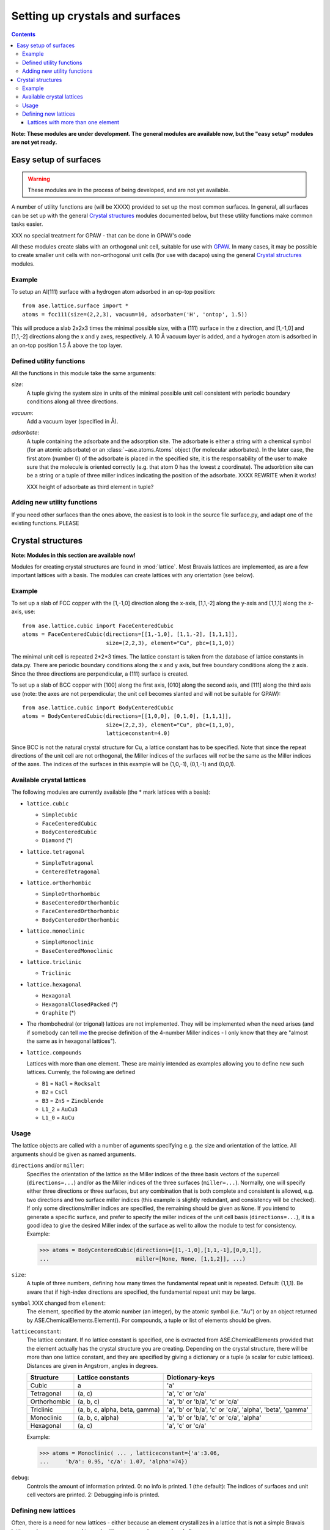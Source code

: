 ================================
Setting up crystals and surfaces
================================

.. contents::

**Note: These modules are under development.  The general modules are
available now, but the "easy setup" modules are not yet ready.**

Easy setup of surfaces
======================

.. module:: lattice.surface


.. warning::

   These modules are in the process of being developed, and are not
   yet available.


A number of utility functions are (will be XXXX) provided to set up
the most common surfaces.  In general, all surfaces can be set up with
the general `Crystal structures`_ modules documented below, but these
utility functions make common tasks easier.

XXX no special treatment for GPAW - that can be done in GPAW's code

All these modules create slabs with an orthogonal unit cell, suitable
for use with GPAW_.  In many cases,
it may be possible to create smaller unit cells with non-orthogonal
unit cells (for use with dacapo) using the general `Crystal
structures`_ modules.


.. _GPAW: http://wiki.fysik.dtu.dk/gpaw

Example
-------

To setup an Al(111) surface with a hydrogen atom adsorbed in an op-top
position::

    from ase.lattice.surface import *
    atoms = fcc111(size=(2,2,3), vacuum=10, adsorbate=('H', 'ontop', 1.5))

This will produce a slab 2x2x3 times the minimal possible size, with a
(111) surface in the z direction, and [1,-1,0] and [1,1,-2] directions
along the x and y axes, respectively.  A 10 Å vacuum layer is added,
and a hydrogen atom is adsorbed in an on-top position 1.5 Å above the
top layer.


Defined utility functions
-------------------------

All the functions in this module take the same arguments:

*size*:
  A tuple giving the system size in units of the minimal possible unit
  cell consistent with periodic boundary conditions along all three
  directions.

*vacuum*:
  Add a vacuum layer (specified in Å).

*adsorbate*: 
  A tuple containing the adsorbate and the adsorption site.
  The adsorbate is either a string with a chemical symbol (for an
  atomic adsorbate) or an :class:`~ase.atoms.Atoms` object (for
  molecular adsorbates).  In the later case, the first atom (number 0)
  of the adsorbate is placed in the specified site, it is the
  responsability of the user to make sure that the molecule is
  oriented correctly (e.g. that atom 0 has the lowest z coordinate).
  The adsorbtion site can be a string or a tuple of three miller indices
  indicating the position of the adsorbate.  XXXX REWRITE when it works!

  XXX height of adsorbate as third element in tuple?


.. function:: fcc001(size, vacuum=None, adsorbate=None)

  Defines an FCC 001 surface.  Supported adsorption sites: 'optop',
  'bridge', 'hollow'.

.. function:: fcc110(size, vacuum=None, adsorbate=None)
	      fcc111(size, vacuum=None, adsorbate=None)
	      bcc001(size, vacuum=None, adsorbate=None)
              bcc110(size, vacuum=None, adsorbate=None)
	      bcc111(size, vacuum=None, adsorbate=None)
	      hcp0001(size, vacuum=None, adsorbate=None)


Adding new utility functions
----------------------------

If you need other surfaces than the ones above, the easiest is to look
in the source file surface.py, and adapt one of the existing
functions.  PLEASE


Crystal structures
==================

.. module:: lattice

**Note: Modules in this section are available now!**

Modules for creating crystal structures are found in
:mod:`lattice`.  Most Bravais lattices are implemented, as
are a few important lattices with a basis.  The modules can create
lattices with any orientation (see below).

Example
-------

To set up a slab of FCC copper with the [1,-1,0] direction along the
x-axis, [1,1,-2] along the y-axis and [1,1,1] along the z-axis, use::

  from ase.lattice.cubic import FaceCenteredCubic
  atoms = FaceCenteredCubic(directions=[[1,-1,0], [1,1,-2], [1,1,1]],
                            size=(2,2,3), element="Cu", pbc=(1,1,0))

The minimal unit cell is repeated 2*2*3 times.  The lattice constant
is taken from the database of lattice constants in data.py.  There are
periodic boundary conditions along the x and y axis, but free boundary
conditions along the z axis. Since the three directions are
perpendicular, a (111) surface is created.

To set up a slab of BCC copper with [100] along the first axis, [010]
along the second axis, and [111] along the third axis use (note: the
axes are not perpendicular, the unit cell becomes slanted and will not
be suitable for GPAW)::

  from ase.lattice.cubic import BodyCenteredCubic
  atoms = BodyCenteredCubic(directions=[[1,0,0], [0,1,0], [1,1,1]],
                            size=(2,2,3), element="Cu", pbc=(1,1,0),
			    latticeconstant=4.0)

Since BCC is not the natural crystal structure for Cu, a lattice
constant has to be specified.  Note that since the repeat directions
of the unit cell are not orthogonal, the Miller indices of the
surfaces will *not* be the same as the Miller indices of the axes.
The indices of the surfaces in this example will be (1,0,-1), (0,1,-1)
and (0,0,1).


Available crystal lattices
--------------------------

The following modules are currently available (the * mark lattices
with a basis):

* ``lattice.cubic``

  - ``SimpleCubic`` 
  - ``FaceCenteredCubic``
  - ``BodyCenteredCubic``
  - ``Diamond`` (*)

* ``lattice.tetragonal``

  - ``SimpleTetragonal``
  - ``CenteredTetragonal``

* ``lattice.orthorhombic``

  - ``SimpleOrthorhombic``
  - ``BaseCenteredOrthorhombic``
  - ``FaceCenteredOrthorhombic``
  - ``BodyCenteredOrthorhombic``

* ``lattice.monoclinic``

  - ``SimpleMonoclinic``
  - ``BaseCenteredMonoclinic``

* ``lattice.triclinic``

  - ``Triclinic``

* ``lattice.hexagonal``

  - ``Hexagonal``
  - ``HexagonalClosedPacked`` (*)
  - ``Graphite`` (*)

* The rhombohedral (or trigonal) lattices are not implemented.  They
  will be implemented when the need arises (and if somebody can tell
  me_ the precise definition of the 4-number Miller indices - I only
  know that they are "almost the same as in hexagonal lattices").

* ``lattice.compounds``

  Lattices with more than one element.  These are mainly intended as
  examples allowing you to define new such lattices.  Currenly, the
  following are defined

  - ``B1`` = ``NaCl`` = ``Rocksalt``
  - ``B2`` = ``CsCl``
  - ``B3`` = ``ZnS`` = ``Zincblende``
  - ``L1_2`` = ``AuCu3``
  - ``L1_0`` = ``AuCu``

.. _me: http://www.fysik.dtu.dk/~schiotz

Usage
-----

The lattice objects are called with a number of aguments specifying
e.g. the size and orientation of the lattice.  All arguments should be
given as named arguments.


``directions`` and/or ``miller``: 
  Specifies the orientation of the
  lattice as the Miller indices of the three basis vectors of the
  supercell (``directions=...``) and/or as the Miller indices of the
  three surfaces (``miller=...``).  Normally, one will specify either
  three directions or three surfaces, but any combination that is both
  complete and consistent is allowed, e.g. two directions and two
  surface miller indices (this example is slightly redundant, and
  consistency will be checked).  If only some directions/miller
  indices are specified, the remaining should be given as ``None``.
  If you intend to generate a specific surface, and prefer to specify
  the miller indices of the unit cell basis (``directions=...``), it
  is a good idea to give the desired Miller index of the surface as
  well to allow the module to test for consistency.  Example:

  >>> atoms = BodyCenteredCubic(directions=[[1,-1,0],[1,1,-1],[0,0,1]],
  ...                           miller=[None, None, [1,1,2]], ...)                              
``size``:
  A tuple of three numbers, defining how many times the fundamental
  repeat unit is repeated. Default: (1,1,1).  Be aware that if
  high-index directions are specified, the fundamental repeat unit may
  be large.


``symbol`` XXX changed from ``element``: 
  The element, specified by the atomic number (an integer), by the
  atomic symbol (i.e. "Au") or by an object returned by
  ASE.ChemicalElements.Element().  For compounds, a tuple or list of
  elements should be given.

``latticeconstant``:
  The lattice constant.  If no lattice constant is
  specified, one is extracted from ASE.ChemicalElements provided that
  the element actually has the crystal structure you are creating.
  Depending on the crystal structure, there will be more than one
  lattice constant, and they are specified by giving a dictionary or a
  tuple (a scalar for cubic lattices).  Distances are given in
  Angstrom, angles in degrees. 

  =============  =================  ==========================================
  Structure      Lattice constants  Dictionary-keys
  =============  =================  ==========================================
  Cubic          a                  'a'
  Tetragonal     (a, c)             'a', 'c' or 'c/a'
  Orthorhombic   (a, b, c)          'a', 'b' or 'b/a', 'c' or 'c/a'
  Triclinic      (a, b, c, alpha,   'a', 'b' or 'b/a', 'c' or
                 beta, gamma)       'c/a', 'alpha', 'beta', 'gamma'
  Monoclinic     (a, b, c, alpha)   'a', 'b' or 'b/a', 'c' or 'c/a', 'alpha'
  Hexagonal      (a, c)             'a', 'c' or 'c/a'
  =============  =================  ==========================================
  
  Example:

  >>> atoms = Monoclinic( ... , latticeconstant={'a':3.06, 
  ...     'b/a': 0.95, 'c/a': 1.07, 'alpha'=74})


``debug``:
  Controls the amount of information printed.  0: no info is printed.
  1 (the default): The indices of surfaces and unit cell vectors are
  printed.  2: Debugging info is printed.


Defining new lattices
---------------------

Often, there is a need for new lattices - either because an element
crystallizes in a lattice that is not a simple Bravais lattice, or
because you need to work with a compound or an ordered alloy.

All the lattice generating objects are instances of a class, you
generate new lattices by deriving a new class and instantiating it.
This is best explained by an example.  The diamond lattice is two
interlacing FCC lattices, so it can be seen as a face-centered cubic
lattice with a two-atom basis.  The Diamond object could be defined like
this::

  from ase.lattice.cubic import FaceCenteredCubicFactory
  class DiamondFactory(FaceCenteredCubicFactory):
      """A factory for creating diamond lattices."""
      xtal_name = 'diamond'
      bravais_basis = [[0, 0, 0], [0.25, 0.25, 0.25]]
    
  Diamond = DiamondFactory()



XXX Too deep nesting of sections here?

Lattices with more than one element
```````````````````````````````````

Lattices with more than one element is made in the same way.  A new
attribute, ``element_basis``, is added, giving which atoms in the
basis are which element.  If there are four atoms in the basis, and
element_basis is (0,0,1,0), then the first, second and fourth atoms
are one element, and the third is the other element.  As an example,
the AuCu3 structure (also known as L1_2) is defined as::

  # The L1_2 structure is "based on FCC", but is really simple cubic
  # with a basis.
  class AuCu3Factory(SimpleCubicFactory):
      "A factory for creating AuCu3 (L1_2) lattices."
      bravais_basis = [[0, 0, 0], [0, 0.5, 0.5], [0.5, 0, 0.5], [0.5, 0.5, 0]]
      element_basis = (0, 1, 1, 1)

  AuCu3 = L1_2 = AuCu3Factory()

Sometimes, more than one crystal structure can be used to define the
crystal structure, for example the Rocksalt structure is two
interpenetrating FCC lattices, one with one kind of atoms and one with
another.  It would be tempting to define it as

::

  class NaClFactory(FaceCenteredCubicFactory):
      "A factory for creating NaCl (B1, Rocksalt) lattices."

      bravais_basis = [[0, 0, 0], [0.5, 0.5, 0.5]]
      element_basis = (0, 1)


  B1 = NaCl = Rocksalt = NaClFactory()

but if this is used to define a finite system, one surface would be
covered with one type of atoms, and the opposite surface with the
other.  To maintain the stochiometry of the surfaces, it is better to
use the simple cubic lattice with a larger basis::

  # To prevent a layer of element one on one side, and a layer of
  # element two on the other side, NaCl is based on SimpleCubic instead
  # of on FaceCenteredCubic
  class NaClFactory(SimpleCubicFactory):
      "A factory for creating NaCl (B1, Rocksalt) lattices."

      bravais_basis = [[0, 0, 0], [0, 0, 0.5], [0, 0.5, 0], [0, 0.5, 0.5],
		       [0.5, 0, 0], [0.5, 0, 0.5], [0.5, 0.5, 0],
		       [0.5, 0.5, 0.5]]
      element_basis = (0, 1, 1, 0, 1, 0, 0, 1)


  B1 = NaCl = Rocksalt = NaClFactory()

More examples can be found in the file
XXX ``ASE/Utilities/Lattice/Compounds.py``.

